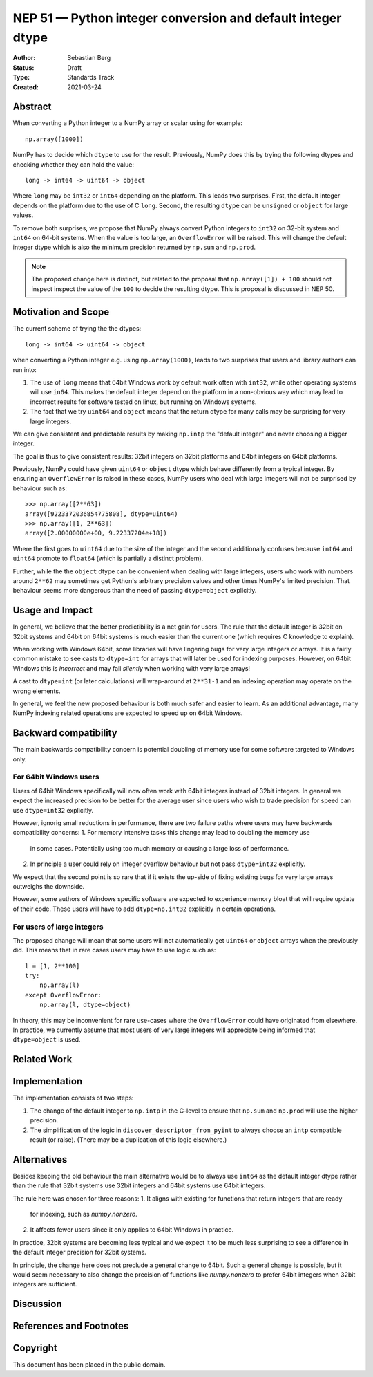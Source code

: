 ============================================================
NEP 51 — Python integer conversion and default integer dtype
============================================================
:Author: Sebastian Berg
:Status: Draft
:Type: Standards Track
:Created: 2021-03-24


Abstract
========

When converting a Python integer to a NumPy array or scalar using for example::

    np.array([1000])

NumPy has to decide which ``dtype`` to use for the result.  Previously,
NumPy does this by trying the following dtypes and checking whether they
can hold the value::

    long -> int64 -> uint64 -> object

Where ``long`` may be ``int32`` or ``int64`` depending on the platform.
This leads two surprises.  First, the default integer depends on the platform
due to the use of C ``long``.  Second, the resulting ``dtype`` can be
``unsigned`` or ``object`` for large values.

To remove both surprises, we propose that NumPy always convert Python
integers to ``int32`` on 32-bit system and ``int64`` on 64-bit systems.
When the value is too large, an ``OverflowError`` will be raised.
This will change the default integer dtype which is also the minimum precision
returned by ``np.sum`` and ``np.prod``.

.. note::

    The proposed change here is distinct, but related to the proposal that
    ``np.array([1]) + 100`` should not inspect inspect the value of the ``100``
    to decide the resulting dtype.  This is proposal is discussed in NEP 50.


Motivation and Scope
====================

The current scheme of trying the the dtypes::

    long -> int64 -> uint64 -> object

when converting a Python integer e.g. using ``np.array(1000)``,
leads to two surprises that users and library authors can run into:

1. The use of ``long`` means that 64bit Windows work by default work often
   with ``int32``, while other operating systems will use ``in64``.
   This makes the default integer depend on the platform in a non-obvious way
   which may lead to incorrect results for software tested on linux,
   but running on Windows systems.
2. The fact that we try ``uint64`` and ``object`` means that the return dtype
   for many calls may be surprising for very large integers.

We can give consistent and predictable results by making ``np.intp`` the
"default integer" and never choosing a bigger integer.

The goal is thus to give consistent results: 32bit integers on 32bit platforms
and 64bit integers on 64bit platforms.

Previously, NumPy could have given ``uint64`` or ``object`` dtype which
behave differently from a typical integer.
By ensuring an ``OverflowError`` is raised in these cases, NumPy users who
deal with large integers will not be surprised by behaviour such as::

    >>> np.array([2**63])
    array([9223372036854775808], dtype=uint64)
    >>> np.array([1, 2**63])
    array([2.00000000e+00, 9.22337204e+18])

Where the first goes to ``uint64`` due to the size of the integer and the
second additionally confuses because ``int64`` and ``uint64`` promote to
``float64`` (which is partially a distinct problem).

Further, while the the ``object`` dtype can be convenient when dealing with
large integers, users who work with numbers around ``2**62`` may sometimes
get Python's arbitrary precision values and other times NumPy's limited
precision.
That behaviour seems more dangerous than the need of passing ``dtype=object``
explicitly.


Usage and Impact
================

In general, we believe that the better predictibility is a net gain for users.
The rule that the default integer is 32bit on 32bit systems and 64bit on 64bit
systems is much easier than the current one (which requires C knowledge to
explain).

When working with Windows 64bit, some libraries will have lingering bugs
for very large integers or arrays.
It is a fairly common mistake to see casts to ``dtype=int`` for arrays that
will later be used for indexing purposes.
However, on 64bit Windows this is *incorrect* and may fail *silently* when
working with very large arrays!

A cast to ``dtype=int`` (or later calculations) will wrap-around at
``2**31-1`` and an indexing operation may operate on the wrong elements.

In general, we feel the new proposed behaviour is both much safer and easier
to learn.
As an additional advantage, many NumPy indexing related operations are expected
to speed up on 64bit Windows.


Backward compatibility
======================

The main backwards compatibility concern is potential doubling of memory
use for some software targeted to Windows only.

For 64bit Windows users
-----------------------

Users of 64bit Windows specifically will now often work with 64bit integers
instead of 32bit integers.
In general we expect the increased precision to be better for the average user
since users who wish to trade precision for speed can use ``dtype=int32``
explicitly.

However, ignorig small reductions in performance, there are two failure paths
where users may have backwards compatibility concerns:
1. For memory intensive tasks this change may lead to doubling the memory use
   in some cases.  Potentially using too much memory or causing a large loss of
   performance.
2. In principle a user could rely on integer overflow behaviour but not
   pass ``dtype=int32`` explicitly.

We expect that the second point is so rare that if it exists the up-side of
fixing existing bugs for very large arrays outweighs the downside.

However, some authors of Windows specific software are expected to experience
memory bloat that will require update of their code.
These users will have to add ``dtype=np.int32`` explicitly in certain
operations.


For users of large integers
---------------------------

The proposed change will mean that some users will not automatically get
``uint64`` or ``object`` arrays when the previously did.
This means that in rare cases users may have to use logic such as::

    l = [1, 2**100]
    try:
        np.array(l)
    except OverflowError:
        np.array(l, dtype=object)

In theory, this may be inconvenient for rare use-cases where the
``OverflowError`` could have originated from elsewhere.
In practice, we currently assume that most users of very large integers will
appreciate being informed that ``dtype=object`` is used.


Related Work
============



Implementation
==============

The implementation consists of two steps:

1. The change of the default integer to ``np.intp`` in the C-level to ensure
   that ``np.sum`` and ``np.prod`` will use the higher precision.
2. The simplification of the logic in ``discover_descriptor_from_pyint`` to
   always choose an ``intp`` compatible result (or raise).
   (There may be a duplication of this logic elsewhere.)


Alternatives
============

Besides keeping the old behaviour the main alternative would be to always
use ``int64`` as the default integer dtype rather than the rule that 32bit
systems use 32bit integers and 64bit systems use 64bit integers.

The rule here was chosen for three reasons:
1. It aligns with existing for functions that return integers that are ready
   for indexing, such as `numpy.nonzero`.
2. It affects fewer users since it only applies to 64bit Windows in practice.

In practice, 32bit systems are becoming less typical and we expect it to be
much less surprising to see a difference in the default integer precision for
32bit systems.

In principle, the change here does not preclude a general change to 64bit.
Such a general change is possible, but it would seem necessary to also change
the precision of functions like `numpy.nonzero` to prefer 64bit integers
when 32bit integers are sufficient.



Discussion
==========



References and Footnotes
========================


Copyright
=========

This document has been placed in the public domain.

